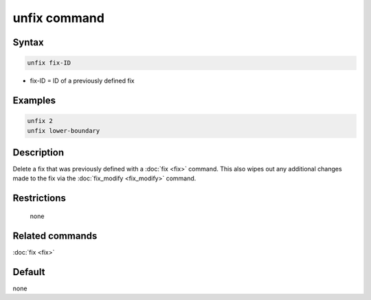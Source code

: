 .. index:: unfix

unfix command
=============

Syntax
""""""

.. code-block:: LAMMPS

   unfix fix-ID

* fix-ID = ID of a previously defined fix

Examples
""""""""

.. code-block:: LAMMPS

   unfix 2
   unfix lower-boundary

Description
"""""""""""

Delete a fix that was previously defined with a :doc:`fix <fix>`
command.  This also wipes out any additional changes made to the fix
via the :doc:`fix_modify <fix_modify>` command.

Restrictions
""""""""""""
 none

Related commands
""""""""""""""""

:doc:`fix <fix>`

Default
"""""""

none
